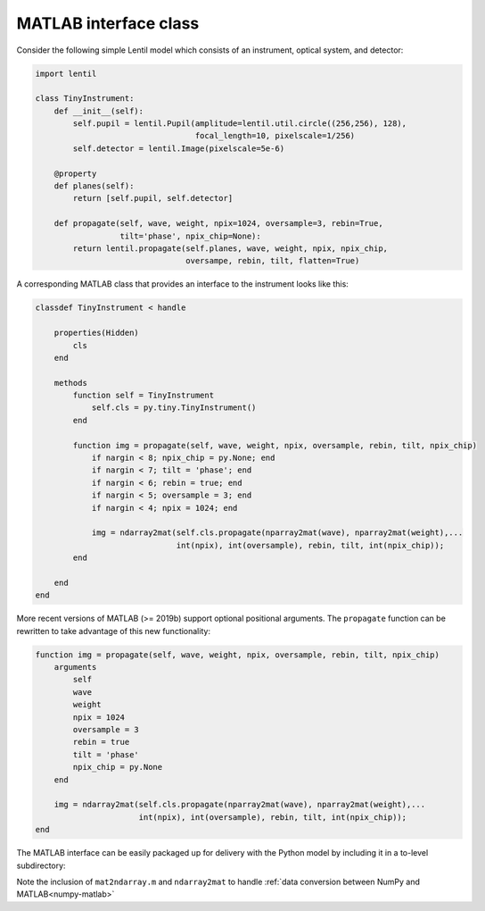 .. _examples.matlab_interface:

MATLAB interface class
======================

Consider the following simple Lentil model which consists of an instrument, optical
system, and detector:

.. code-block:: python3

    import lentil

    class TinyInstrument:
        def __init__(self):
            self.pupil = lentil.Pupil(amplitude=lentil.util.circle((256,256), 128),
                                      focal_length=10, pixelscale=1/256)
            self.detector = lentil.Image(pixelscale=5e-6)

        @property
        def planes(self):
            return [self.pupil, self.detector]

        def propagate(self, wave, weight, npix=1024, oversample=3, rebin=True,
                      tilt='phase', npix_chip=None):
            return lentil.propagate(self.planes, wave, weight, npix, npix_chip,
                                    oversampe, rebin, tilt, flatten=True)

A corresponding MATLAB class that provides an interface to the instrument looks like
this:

.. code-block:: matlab

    classdef TinyInstrument < handle

        properties(Hidden)
            cls
        end

        methods
            function self = TinyInstrument
                self.cls = py.tiny.TinyInstrument()
            end

            function img = propagate(self, wave, weight, npix, oversample, rebin, tilt, npix_chip)
                if nargin < 8; npix_chip = py.None; end
                if nargin < 7; tilt = 'phase'; end
                if nargin < 6; rebin = true; end
                if nargin < 5; oversample = 3; end
                if nargin < 4; npix = 1024; end

                img = ndarray2mat(self.cls.propagate(nparray2mat(wave), nparray2mat(weight),...
                                  int(npix), int(oversample), rebin, tilt, int(npix_chip));
            end

        end
    end

More recent versions of MATLAB (>= 2019b) support optional positional arguments. The
``propagate`` function can be rewritten to take advantage of this new functionality:

.. code-block:: matlab

    function img = propagate(self, wave, weight, npix, oversample, rebin, tilt, npix_chip)
        arguments
            self
            wave
            weight
            npix = 1024
            oversample = 3
            rebin = true
            tilt = 'phase'
            npix_chip = py.None
        end

        img = ndarray2mat(self.cls.propagate(nparray2mat(wave), nparray2mat(weight),...
                          int(npix), int(oversample), rebin, tilt, int(npix_chip));
    end


The MATLAB interface can be easily packaged up for delivery with the Python model by
including it in a to-level subdirectory:

.. code-block:: none
    :emphasize-lines: 12,13,14,15

    ~/dev/tiny-lentil
    ├── tiny_telescope/
    │   ├── __init__.py
    │   ├── planes.py
    │   ├── radiometry.py
    │   ├── telescope.py
    │   └── data/
    │       ├── dwdx.npy
    │       ├── detector_qe.csv
    │       └── pupil_mask.npy
    ├── matlab/
    │   ├── mat2ndarray.m
    │   ├── ndarray2mat.m
    │   └── tiny.m
    ├── docs/
    ├── scripts/
    ├── tests/
    ├── .gitignore
    ├── README.md
    └── setup.py


Note the inclusion of ``mat2ndarray.m`` and ``ndarray2mat`` to handle
:ref:`data conversion between NumPy and MATLAB<numpy-matlab>`
